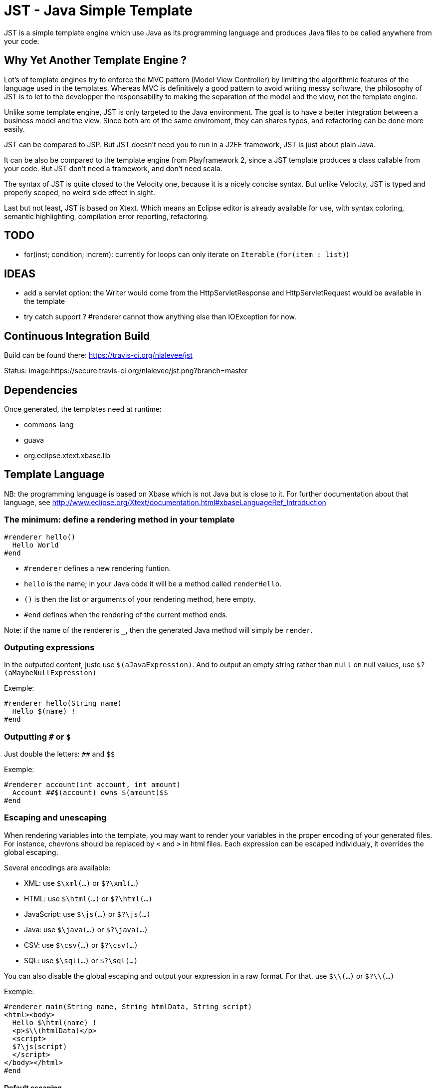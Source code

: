 JST - Java Simple Template
==========================

JST is a simple template engine which use Java as its programming language and produces Java files to be called anywhere from your code.

Why Yet Another Template Engine ?
---------------------------------

Lot's of template engines try to enforce the MVC pattern (Model View Controller) by limitting the algorithmic features of the language used in the templates. Whereas MVC is definitively a good pattern to avoid writing messy software, the philosophy of JST is to let to the developper the responsability to making the separation of the model and the view, not the template engine.

Unlike some template engine, JST is only targeted to the Java environment. The goal is to have a better integration between a business model and the view. Since both are of the same enviroment, they can shares types, and refactoring can be done more easily.

JST can be compared to JSP. But JST doesn't need you to run in a J2EE framework, JST is just about plain Java.

It can be also be compared to the template engine from Playframework 2, since a JST template produces a class callable from your code. But JST don't need a framework, and don't need scala.

The syntax of JST is quite closed to the Velocity one, because it is a nicely concise syntax. But unlike Velocity, JST is typed and properly scoped, no weird side effect in sight.

Last but not least, JST is based on Xtext. Which means an Eclipse editor is already available for use, with syntax coloring, semantic highlighting, compilation error reporting, refactoring.

TODO
----

- for(inst; condition; increm): currently for loops can only iterate on +Iterable+ (+for(item : list)+)

IDEAS
-----
- add a servlet option: the Writer would come from the HttpServletResponse and HttpServletRequest would be available in the template
- try catch support ? #renderer cannot thow anything else than IOException for now.

Continuous Integration Build
----------------------------

Build can be found there: https://travis-ci.org/nlalevee/jst

Status: image:https://secure.travis-ci.org/nlalevee/jst.png?branch=master

Dependencies
------------

Once generated, the templates need at runtime:

- commons-lang
- guava
- org.eclipse.xtext.xbase.lib

Template Language
-----------------

NB: the programming language is based on Xbase which is not Java but is close to it. For further documentation about that language, see http://www.eclipse.org/Xtext/documentation.html#xbaseLanguageRef_Introduction

The minimum: define a rendering method in your template
~~~~~~~~~~~~~~~~~~~~~~~~~~~~~~~~~~~~~~~~~~~~~~~~~~~~~~~

--------------------------------------
#renderer hello()
  Hello World
#end
--------------------------------------

- +#renderer+ defines a new rendering funtion.
- +hello+ is the name; in your Java code it will be a method called +renderHello+.
- +()+ is then the list or arguments of your rendering method, here empty.
- +#end+ defines when the rendering of the current method ends.

Note: if the name of the renderer is +_+, then the generated Java method will simply be +render+.

Outputing expressions
~~~~~~~~~~~~~~~~~~~~~

In the outputed content, juste use +$(aJavaExpression)+. And to output an empty string rather than +null+ on null values, use +$?(aMaybeNullExpression)+

Exemple:
--------------------------------------
#renderer hello(String name)
  Hello $(name) !
#end
--------------------------------------

Outputting +#+ or +$+
~~~~~~~~~~~~~~~~~~~~~

Just double the letters: +##+ and +$$+

Exemple:
--------------------------------------
#renderer account(int account, int amount)
  Account ##$(account) owns $(amount)$$
#end
--------------------------------------

Escaping and unescaping
~~~~~~~~~~~~~~~~~~~~~~~

When rendering variables into the template, you may want to render your variables in the proper encoding of your generated files. For instance, chevrons should be replaced by +&lt;+ and +&gt;+ in html files. Each expression can be escaped individualy, it overrides the global escaping.

Several encodings are available:

- XML: use +$\xml(...)+ or +$?\xml(...)+
- HTML: use +$\html(...)+ or +$?\html(...)+
- JavaScript: use +$\js(...)+ or +$?\js(...)+
- Java: use +$\java(...)+ or +$?\java(...)+
- CSV: use +$\csv(...)+ or +$?\csv(...)+
- SQL: use +$\sql(...)+ or +$?\sql(...)+

You can also disable the global escaping and output your expression in a raw format. For that, use +$\\(...)+ or +$?\\(...)+

Exemple:
--------------------------------------
#renderer main(String name, String htmlData, String script)
<html><body>
  Hello $\html(name) !
  <p>$\\(htmlData)</p>
  <script>
  $?\js(script)
  </script>
</body></html>
#end
--------------------------------------

Default escaping
^^^^^^^^^^^^^^^^

Rather than escaping each output, every output can be escaped with a default escaping method. This can be set in two ways:

- the escape method wil be inferred from the JST file name. For instance, +mytemplate.html.jst+ will be default escpaped as +html+, or +mytemplate.js.jst+ will be default encoded as +js+.
- use the template options: at the begining of the template file, declare +template with escape = 'js'+

Scripting
~~~~~~~~~

To declare variables or just do some Java code, do it within +#{...}+

Exemple:
--------------------------------------
#renderer hello(String name)
  #{ var hello = "Hello " + name.trim() + " !" }
  $(hello)
#end
--------------------------------------

Java Imports
~~~~~~~~~~~~

At the begining of your template, just do like you would do in plain Java, declares your imports.

Exemple:
--------------------------------------
import java.util.List;
#renderer size(List list)
  List size is $(list.size())
#end
--------------------------------------

Loops
~~~~~

Loops are like in Java but with the keywords +#for+, +#while+ or #do, together with +#end+

Exemple:
--------------------------------------
import java.util.List
#renderer list(List list)
  <ul>
  #for (item : list)
    <li>$(item)</li>
  #end
  <ul>
  <ol>
  #{ var count = 0; }
  #while(count < list.size())
    <li>$(count) : $(list.get(count))</li>
    #{ count = count + 1; }
  #end
  </ol>
  <pre>
  #{ var count2 = 0; }
  #do
    -- $(count2) : $(list.get(count2))</li>
    #{ count2 = count2 + 1; }
  #end #while(count2 < list.size())
  </pre>
#end
--------------------------------------

Branching
~~~~~~~~~

To do branching, just like in Java but with the keywords +#if+, +#else+, +#elseif+ and +#end+.

Exemple:
--------------------------------------
import java.util.List
#renderer size(List list)
  #if (list == null)
    The list is null
  #elseif(list.isEmpty())
    The list is empty
  #elseif(list.size() == 1)
    The list contains one element
  #else
    The list contains $(list.size()) elements
  #end
#end
--------------------------------------

Package
~~~~~~~

By default the java class generated will be in the default package, ie the root one. You can specify the package in which it will be generated with teh keyword +package+.

Exemple:
--------------------------------------
package org.acme;

#renderer hello()
  Hello World
#end
--------------------------------------

Note that the JST engine doesn't care about where the jst template is placed. You can place it in a java classpath in a proper package, or just randomly put in some folder. Only the +package+ directive and the name of the file specifies the java class to generate. And actually the jst file is useless at runtime, you don't need to embed it into your jar, you just need the compiled class of the generated Java file.

Template Class
~~~~~~~~~~~~~~

The JST engine will generate a plain Java class named after the template file name. The file name is appended with JstTemplate and the first letter is capitalized to build the name of the generated class. For instance +user.jst+ will generate +UserJstTemplate.java+.

Template Class Hierarchy
^^^^^^^^^^^^^^^^^^^^^^^^

The generated class can implement some interfaces and extend classes. After declaring the imports, the declaration of the template's hierachy is like in java but with the keyword +template+ and without the need to name it.

Exemple:
--------------------------------------
import java.io.Serializable;
import java.util.ArrayList;

template extends ArrayList implements Serializable;

#renderer hello()
  Hello World
#end
--------------------------------------

Abstract Template Class
^^^^^^^^^^^^^^^^^^^^^^^

A template class can also be asbtract. The keyword +abstract+ in front of the keyword +template+ make the class abstract.

Exemple:
--------------------------------------
abstract template;

#renderer hello()
  Hello World
#end
--------------------------------------

Fields and Methods
^^^^^^^^^^^^^^^^^^

Fields and methods can be defined on the template class. It is just regular Java.

Exemple:
--------------------------------------
import java.io.File;

private File path;

private void setPath(File path) {
  this.path = path;
}

#renderer path()
  $(path.getAbsolutePath())
#end
--------------------------------------

Renderer call
~~~~~~~~~~~~~

Within a renderer, another renderer can be called with the directive +#render+. The syntax is like a function call in Java.

Exemple:
--------------------------------------
#renderer hello()
  Hello
  #render name("World")
#end
#renderer name(String n)
  $(n)
#end
--------------------------------------

Abstract Renderer
~~~~~~~~~~~~~~~~~

As the template class, a renderer can be declared abstract. Just add the keyword +abstract+.

Exemple:
--------------------------------------
abstract template;
#renderer body(List<String> list)
  <ul>
  #for(i : list)
    <li>#render item(i)</li>
  #end
  </ul>
#end
#renderer abstract item(String i)
--------------------------------------

Template Options
~~~~~~~~~~~~~~~~

Options are available to modify globally the rendering methods. They are defined in the header of the template, on the line which defines the template. After the keyword +with+ comes a comma separated list of keys and values.

The supported options are:

- +escape+: defines how inline expressions should be escaped by default. Expected value: +''xml''+, +''html''+, +''js''+, +''java''+, +''csv''+, or +''sql''+.
- +servlet+: changes the signature of the rendering method to accept an HttpServletRequest and an HttpServletResponse as parameters. Expected value: +true+ or +false+.

Exemple:
--------------------------------------
template with escape = 'html', servlet = true;
#renderer hello()
  Hello World !
#end
--------------------------------------

Layout pattern
~~~~~~~~~~~~~~

When working with templates, some are designed to be layouts of some other contents. With JST, no special keyword or contruction is required, just use the Object Oriented patterns: composition and inheritance.

If you want to be able to change easily of layout, the recomended relation is composition. The "content" layout will be the one called, which will then itself call the "layout" template. Then, if you have several "content" templates sharing the same layout, the recommended way of sharing it is to use inheritance.

Exemple:

- layout.html.jst
--------------------------------------
#renderer header()
<html>
  <body>
    <h1>My website</h1>
#end
#renderer footer()
  </body>
</html>
#end
--------------------------------------
- abstractContent.html.jst
--------------------------------------
abstract template;
public LayoutJstTemplate layout;
#renderer _()
  #{ layout.renderHeader(out); }
  #render content()
  #{ layout.renderFooter(out); }
#end
#renderer abstract content()
--------------------------------------
- content.html.jst
--------------------------------------
template extends AbstractContentJstTemplate;
#renderer content()
  <p>Hello World !</p>
#end
--------------------------------------
- content2.html.jst
--------------------------------------
template;
#renderer content(String name)
  <p>Hello $(name) !</p>
#end
--------------------------------------
- Main.java
--------------------------------------
public class Main {
  public static void main(String[] args) {
    LayoutJstTemplate layout = new LayoutJstTemplate();
    ContentJstTemplate content = new ContentJstTemplate();
    content.layout = layout;
    content.render(new OutputStreamWriter(System.out));

    Content2JstTemplate content2 = new Content2JstTemplate();
    content2.layout = layout;
    content2.render(new OutputStreamWriter(System.out), "John Malkovich");
  }
}
--------------------------------------
